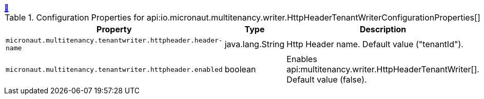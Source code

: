 
++++
<a id="io.micronaut.multitenancy.writer.HttpHeaderTenantWriterConfigurationProperties" href="#io.micronaut.multitenancy.writer.HttpHeaderTenantWriterConfigurationProperties">&#128279;</a>
++++
.Configuration Properties for api:io.micronaut.multitenancy.writer.HttpHeaderTenantWriterConfigurationProperties[]
|===
|Property |Type |Description

| `+micronaut.multitenancy.tenantwriter.httpheader.header-name+`
|java.lang.String
|Http Header name. Default value ("tenantId").


| `+micronaut.multitenancy.tenantwriter.httpheader.enabled+`
|boolean
|Enables api:multitenancy.writer.HttpHeaderTenantWriter[]. Default value (false).


|===